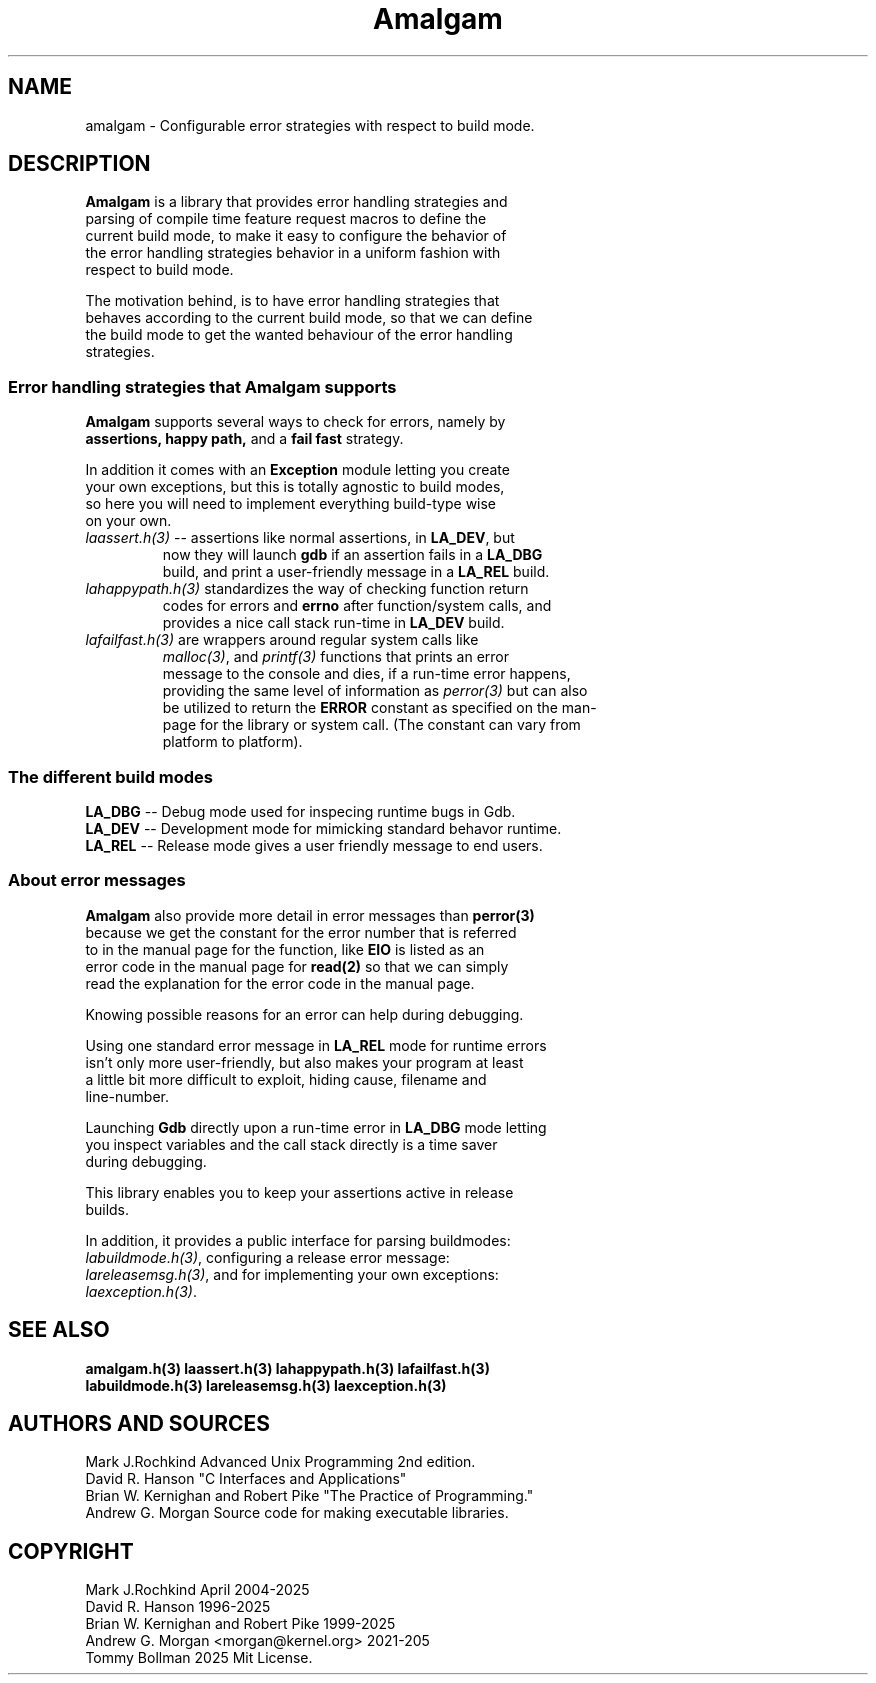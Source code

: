 .\" see groff_man for syntax.
.TH Amalgam 7 "2025" "Amalgam Manual pages" "Miscellaneous Information Manual" 
.SH NAME
amalgam \- Configurable error strategies with respect to build mode.
.SH DESCRIPTION
.PP
\fBAmalgam\fP is a library that provides error handling strategies and
.br
parsing of compile time feature request macros to define the
.br
current
build mode, to make it easy to configure the behavior of
.br
the
error
handling strategies
behavior in a uniform fashion with
.br
respect to build mode. 
.PP
The motivation behind, is to have error handling strategies that
.br
behaves according to the current build mode, so that we can define
.br
the build mode to get the wanted behaviour of the error handling
.br
strategies.
.SS "Error handling strategies that \fBAmalgam\fP supports"
.PP
\fBAmalgam\fP supports several ways to check for errors, namely by
.br
.BI assertions "" ,
.BI "happy path" "" ,
and a 
.BI "fail fast"
strategy.
.PP
In addition it comes with an \fBException\fP module letting you create
.br
your own exceptions, but this is totally agnostic to build modes,
.br
so here you will need to implement everything build\-type wise
.br
on your own.
.TP
\fIlaassert.h(3)\fP \-\-\ assertions like normal assertions, in \fBLA_DEV\fP, but
.br
now
they will
launch \fBgdb\fP if an assertion fails in a \fBLA_DBG\fP
.br
build, and
print a user\-friendly message in a \fBLA_REL\fP build.
.TP 
\fIlahappypath.h(3)\fP standardizes the way of checking function return
.br
codes for errors and \fBerrno\fP after function/system calls, and
.br
provides a
nice call stack run\-time in \fBLA_DEV\fP build.
.TP 
\fIlafailfast.h(3)\fP are wrappers around regular system calls like
.br
\fImalloc(3)\fP, and \fIprintf(3)\fP functions that prints an error
.br
message to the console and dies, if a run\-time error happens,
.br
providing the same level
of information as \fIperror(3)\fP but can also
.br
be
utilized to return the \fBERROR\fP constant as specified on the man\-
.br
page for the library or system call. (The constant can vary from
.br
platform to platform).
.SS "The different build modes"
.TP
\fBLA_DBG\fP \-\- Debug mode used for inspecing runtime bugs in Gdb. 
.TP
\fBLA_DEV\fP \-\- Development mode for mimicking standard behavor runtime.
.TP
\fBLA_REL\fP \-\- Release mode gives a user friendly  message to end users.
.SS "About error messages"
.PP
\fBAmalgam\fP also provide more detail in error messages than
.BI perror(3)
.br
because we get  the constant for the error number that is referred
.br
to in the manual page for the function, like \fBEIO\fP is listed as an
.br
error code in the manual page for 
.BI read(2)
so that we
can simply
.br
read the explanation for the error code in the manual page.
.PP
Knowing possible reasons for an error can help during debugging.
.PP
Using one standard error message in \fBLA_REL\fP mode for runtime errors
.br
isn't only more user\-friendly, but also makes your program at least
.br
a little bit more difficult to exploit, hiding cause, filename and
.br
line\-number.
.PP
Launching \fBGdb\fP directly upon a run\-time error in \fBLA_DBG\fP mode letting
.br
you inspect variables and the call stack directly is a time saver
.br
during debugging.
.PP
This library enables you to keep your assertions active in release
.br
builds.
.PP
In addition, it provides a public interface for parsing buildmodes:
.br
\fIlabuildmode.h(3)\fP, configuring a release error message:
.br
\fIlareleasemsg.h(3)\fP,
and for implementing your own exceptions:
.br
\fIlaexception.h(3)\fP.
.SH SEE ALSO
.BI amalgam.h(3)
.BI laassert.h(3)
.BI lahappypath.h(3)
.BI lafailfast.h(3)
.br
.BI labuildmode.h(3)
.BI lareleasemsg.h(3)
.BI laexception.h(3)
.SH AUTHORS AND SOURCES
Mark J.Rochkind Advanced Unix Programming 2nd edition.
.br
David R. Hanson "C Interfaces and Applications"
.br
Brian W. Kernighan and Robert Pike "The Practice of Programming."
.br
Andrew G. Morgan Source code for making executable libraries.
.SH COPYRIGHT
Mark J.Rochkind April 2004-2025
.br
David R. Hanson 1996-2025
.br
Brian W. Kernighan and Robert Pike 1999-2025
.br
Andrew G. Morgan <morgan@kernel.org> 2021-205
.br
Tommy Bollman 2025 Mit License.

.\" vim: nospell
